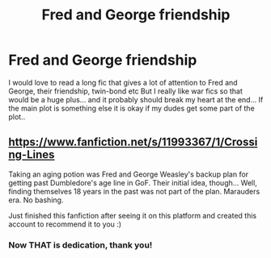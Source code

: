 #+TITLE: Fred and George friendship

* Fred and George friendship
:PROPERTIES:
:Author: pekingnese
:Score: 6
:DateUnix: 1599417770.0
:DateShort: 2020-Sep-06
:FlairText: Request
:END:
I would love to read a long fic that gives a lot of attention to Fred and George, their friendship, twin-bond etc But I really like war fics so that would be a huge plus... and it probably should break my heart at the end... If the main plot is something else it is okay if my dudes get some part of the plot..


** [[https://www.fanfiction.net/s/11993367/1/Crossing-Lines]]

Taking an aging potion was Fred and George Weasley's backup plan for getting past Dumbledore's age line in GoF. Their initial idea, though... Well, finding themselves 18 years in the past was not part of the plan. Marauders era. No bashing.

Just finished this fanfiction after seeing it on this platform and created this account to recommend it to you :)
:PROPERTIES:
:Author: its_four_am
:Score: 2
:DateUnix: 1599426589.0
:DateShort: 2020-Sep-07
:END:

*** Now THAT is dedication, thank you!
:PROPERTIES:
:Author: pekingnese
:Score: 1
:DateUnix: 1599449702.0
:DateShort: 2020-Sep-07
:END:
